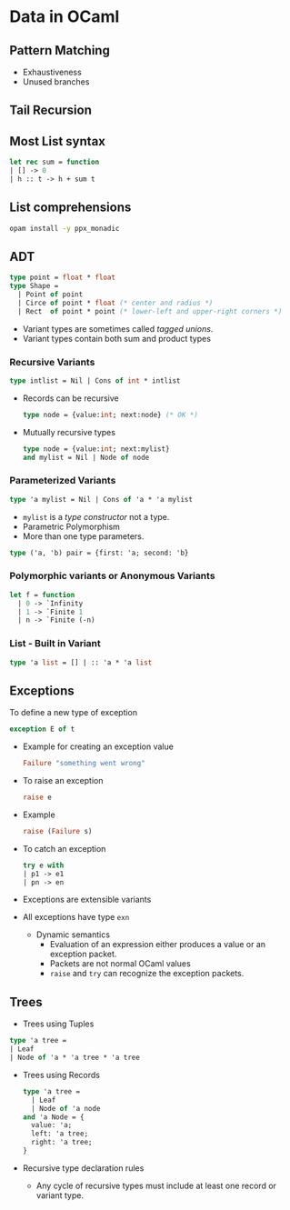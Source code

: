 * Data in OCaml
** Pattern Matching
   - Exhaustiveness
   - Unused branches
** Tail Recursion
** Most List syntax
   #+BEGIN_SRC ocaml
   let rec sum = function
   | [] -> 0
   | h :: t -> h + sum t
   #+END_SRC
** List comprehensions
   #+BEGIN_SRC bash
   opam install -y ppx_monadic
   #+END_SRC
** ADT
   #+BEGIN_SRC ocaml
   type point = float * float
   type Shape =
     | Point of point
     | Circe of point * float (* center and radius *)
     | Rect  of point * point (* lower-left and upper-right corners *)
   #+END_SRC
   - Variant types are sometimes called /tagged unions/.
   - Variant types contain both sum and product types
*** Recursive Variants
    #+BEGIN_SRC ocaml
    type intlist = Nil | Cons of int * intlist
    #+END_SRC
    - Records can be recursive
      #+BEGIN_SRC ocaml
      type node = {value:int; next:node} (* OK *)
      #+END_SRC
    - Mutually recursive types
      #+BEGIN_SRC ocaml
      type node = {value:int; next:mylist}
      and mylist = Nil | Node of node 
      #+END_SRC
*** Parameterized Variants
    #+BEGIN_SRC ocaml
    type 'a mylist = Nil | Cons of 'a * 'a mylist
    #+END_SRC
    - ~mylist~ is a /type constructor/ not a type.
    - Parametric Polymorphism
    - More than one type parameters.
    #+BEGIN_SRC ocaml
    type ('a, 'b) pair = {first: 'a; second: 'b}
    #+END_SRC
*** Polymorphic variants or Anonymous Variants
    #+BEGIN_SRC ocaml
    let f = function
      | 0 -> `Infinity
      | 1 -> `Finite 1
      | n -> `Finite (-n)
    #+END_SRC
*** List - Built in Variant
    #+BEGIN_SRC ocaml
    type 'a list = [] | :: 'a * 'a list
    #+END_SRC
** Exceptions
   To define a new type of exception
   #+BEGIN_SRC ocaml
   exception E of t
   #+END_SRC
   - Example for creating an exception value
     #+BEGIN_SRC ocaml
     Failure "something went wrong"
     #+END_SRC
   - To raise an exception
     #+BEGIN_SRC ocaml
     raise e
     #+END_SRC
   - Example
     #+BEGIN_SRC ocaml
     raise (Failure s)
     #+END_SRC
   - To catch an exception
     #+BEGIN_SRC ocaml
     try e with
     | p1 -> e1
     | pn -> en
     #+END_SRC
   - Exceptions are extensible variants
   - All exceptions have type ~exn~
     - Dynamic semantics
       - Evaluation of an expression either produces a value or an
         exception packet.
       - Packets are not normal OCaml values
       - ~raise~ and ~try~ can recognize the exception packets.
** Trees
   - Trees using Tuples
   #+BEGIN_SRC ocaml
   type 'a tree =
   | Leaf
   | Node of 'a * 'a tree * 'a tree
   #+END_SRC
   - Trees using Records
     #+BEGIN_SRC ocaml
     type 'a tree =
       | Leaf
       | Node of 'a node
     and 'a Node = {
       value: 'a;
       left: 'a tree;
       right: 'a tree;
     }
     #+END_SRC
   - Recursive type declaration rules
     - Any cycle of recursive types must include at least one record
       or variant type.
